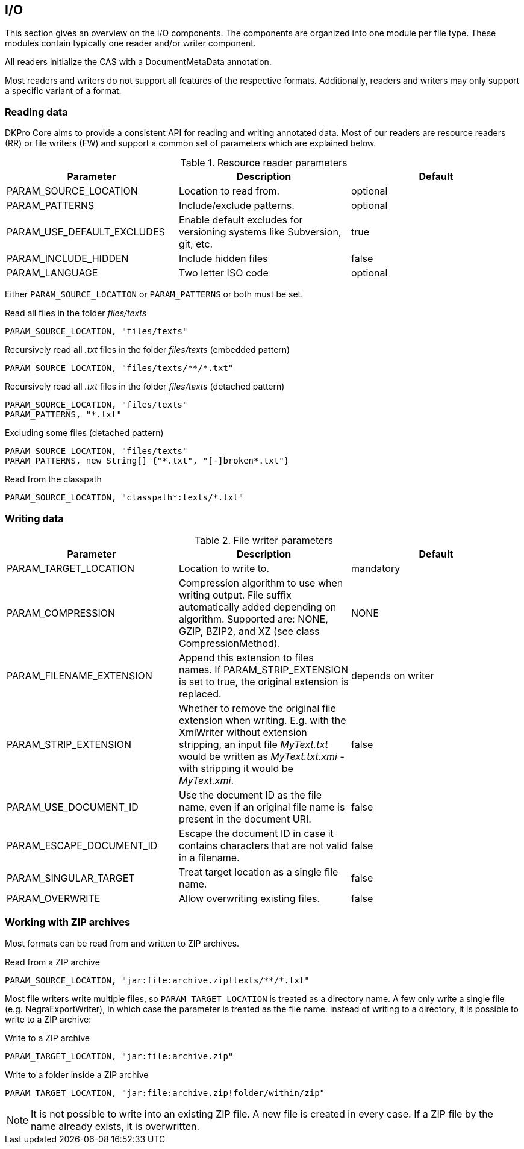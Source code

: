 // Copyright 2013
// Ubiquitous Knowledge Processing (UKP) Lab
// Technische Universität Darmstadt
// 
// Licensed under the Apache License, Version 2.0 (the "License");
// you may not use this file except in compliance with the License.
// You may obtain a copy of the License at
// 
// http://www.apache.org/licenses/LICENSE-2.0
// 
// Unless required by applicable law or agreed to in writing, software
// distributed under the License is distributed on an "AS IS" BASIS,
// WITHOUT WARRANTIES OR CONDITIONS OF ANY KIND, either express or implied.
// See the License for the specific language governing permissions and
// limitations under the License.

[[sect_io]]

== I/O

This section gives an overview on the I/O components. The components are organized into one
module per file type. These modules contain typically one reader and/or writer
component.

All readers initialize the CAS with a DocumentMetaData annotation.

Most readers and writers do not support all features of the respective formats.
Additionally, readers and writers may only support a specific variant of a format.


=== Reading data

DKPro Core aims to provide a consistent API for reading and writing annotated data.
Most of our readers are resource readers (RR) or file writers (FW) and support a common
set of parameters which are explained below.

.Resource reader parameters
[options="header"]
|====
|Parameter|Description|Default
|PARAM_SOURCE_LOCATION
|Location to read from.
|optional

|PARAM_PATTERNS
|Include/exclude patterns.
|optional

|PARAM_USE_DEFAULT_EXCLUDES
|Enable default excludes for versioning systems like Subversion, git, etc.
|true

|PARAM_INCLUDE_HIDDEN
|Include hidden files
|false

|PARAM_LANGUAGE
|Two letter ISO code
|optional
|====

Either `PARAM_SOURCE_LOCATION` or `PARAM_PATTERNS` or both must be set.

.Read all files in the folder __files/texts__
----
PARAM_SOURCE_LOCATION, "files/texts"
----

.Recursively read all __.txt__ files in the folder __files/texts__ (embedded pattern)
----
PARAM_SOURCE_LOCATION, "files/texts/**/*.txt"
----

.Recursively read all __.txt__ files in the folder __files/texts__ (detached pattern)
----
PARAM_SOURCE_LOCATION, "files/texts"
PARAM_PATTERNS, "*.txt"
----

.Excluding some files (detached pattern)
----
PARAM_SOURCE_LOCATION, "files/texts"
PARAM_PATTERNS, new String[] {"*.txt", "[-]broken*.txt"}
----

.Read from the classpath
----
PARAM_SOURCE_LOCATION, "classpath*:texts/*.txt"
----

=== Writing data

.File writer parameters
[options="header"]
|====
| Parameter|Description|Default
| PARAM_TARGET_LOCATION
| Location to write to.
| mandatory

| PARAM_COMPRESSION
| Compression algorithm to use when writing output. File suffix automatically added depending on 
  algorithm. Supported are: NONE, GZIP, BZIP2, and XZ (see class CompressionMethod).
| NONE

| PARAM_FILENAME_EXTENSION
| Append this extension to files names. If PARAM_STRIP_EXTENSION is set to true, the original extension is replaced.
| depends on writer

| PARAM_STRIP_EXTENSION
| Whether to remove the original file extension when writing. E.g. with the XmiWriter without 
  extension stripping, an input file __MyText.txt__ would be written as __MyText.txt.xmi__ - with 
  stripping it would be __MyText.xmi__.
| false

| PARAM_USE_DOCUMENT_ID
| Use the document ID as the file name, even if an original file name is present in the document URI.
| false

| PARAM_ESCAPE_DOCUMENT_ID
| Escape the document ID in case it contains characters that are not valid in a filename.
| false

| PARAM_SINGULAR_TARGET
| Treat target location as a single file name.
| false

| PARAM_OVERWRITE
| Allow overwriting existing files.
| false
|====

=== Working with ZIP archives

Most formats can be read from and written to ZIP archives.

.Read from a ZIP archive
----
PARAM_SOURCE_LOCATION, "jar:file:archive.zip!texts/**/*.txt"
----

Most file writers write multiple files, so `PARAM_TARGET_LOCATION` is treated as a directory
name. A few only write a single file (e.g. NegraExportWriter), in which case the
parameter is treated as the file name. Instead of writing to a directory, it is possible
to write to a ZIP archive:

.Write to a ZIP archive
----
PARAM_TARGET_LOCATION, "jar:file:archive.zip"
----

.Write to a folder inside a ZIP archive
----
PARAM_TARGET_LOCATION, "jar:file:archive.zip!folder/within/zip"
----

NOTE: It is not possible to write into an existing ZIP file. A new file is created in every case. 
      If a ZIP file by the name already exists, it is overwritten.
